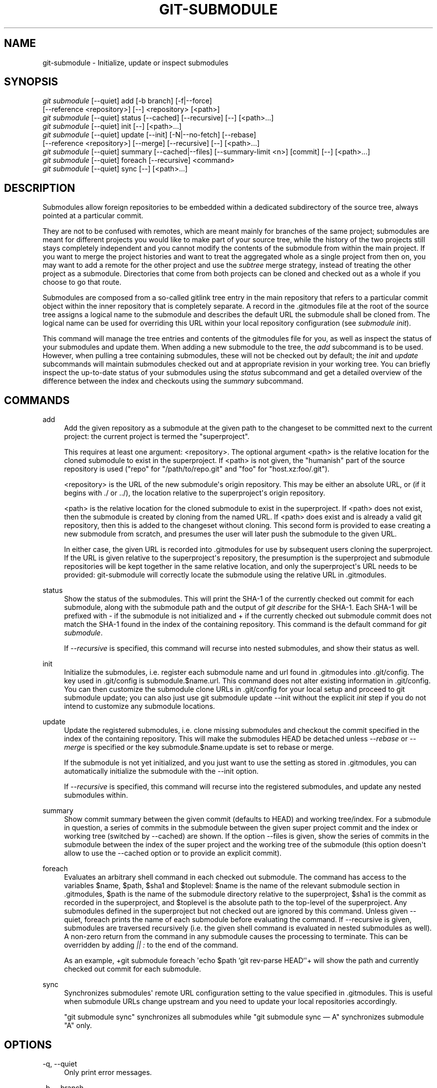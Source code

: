 '\" t
.\"     Title: git-submodule
.\"    Author: [see the "AUTHOR" section]
.\" Generator: DocBook XSL Stylesheets v1.75.2 <http://docbook.sf.net/>
.\"      Date: 09/19/2010
.\"    Manual: Git Manual
.\"    Source: Git 1.7.3
.\"  Language: English
.\"
.TH "GIT\-SUBMODULE" "1" "09/19/2010" "Git 1\&.7\&.3" "Git Manual"
.\" -----------------------------------------------------------------
.\" * set default formatting
.\" -----------------------------------------------------------------
.\" disable hyphenation
.nh
.\" disable justification (adjust text to left margin only)
.ad l
.\" -----------------------------------------------------------------
.\" * MAIN CONTENT STARTS HERE *
.\" -----------------------------------------------------------------
.SH "NAME"
git-submodule \- Initialize, update or inspect submodules
.SH "SYNOPSIS"
.sp
.nf
\fIgit submodule\fR [\-\-quiet] add [\-b branch] [\-f|\-\-force]
              [\-\-reference <repository>] [\-\-] <repository> [<path>]
\fIgit submodule\fR [\-\-quiet] status [\-\-cached] [\-\-recursive] [\-\-] [<path>\&...]
\fIgit submodule\fR [\-\-quiet] init [\-\-] [<path>\&...]
\fIgit submodule\fR [\-\-quiet] update [\-\-init] [\-N|\-\-no\-fetch] [\-\-rebase]
              [\-\-reference <repository>] [\-\-merge] [\-\-recursive] [\-\-] [<path>\&...]
\fIgit submodule\fR [\-\-quiet] summary [\-\-cached|\-\-files] [\-\-summary\-limit <n>] [commit] [\-\-] [<path>\&...]
\fIgit submodule\fR [\-\-quiet] foreach [\-\-recursive] <command>
\fIgit submodule\fR [\-\-quiet] sync [\-\-] [<path>\&...]
.fi
.sp
.SH "DESCRIPTION"
.sp
Submodules allow foreign repositories to be embedded within a dedicated subdirectory of the source tree, always pointed at a particular commit\&.
.sp
They are not to be confused with remotes, which are meant mainly for branches of the same project; submodules are meant for different projects you would like to make part of your source tree, while the history of the two projects still stays completely independent and you cannot modify the contents of the submodule from within the main project\&. If you want to merge the project histories and want to treat the aggregated whole as a single project from then on, you may want to add a remote for the other project and use the \fIsubtree\fR merge strategy, instead of treating the other project as a submodule\&. Directories that come from both projects can be cloned and checked out as a whole if you choose to go that route\&.
.sp
Submodules are composed from a so\-called gitlink tree entry in the main repository that refers to a particular commit object within the inner repository that is completely separate\&. A record in the \&.gitmodules file at the root of the source tree assigns a logical name to the submodule and describes the default URL the submodule shall be cloned from\&. The logical name can be used for overriding this URL within your local repository configuration (see \fIsubmodule init\fR)\&.
.sp
This command will manage the tree entries and contents of the gitmodules file for you, as well as inspect the status of your submodules and update them\&. When adding a new submodule to the tree, the \fIadd\fR subcommand is to be used\&. However, when pulling a tree containing submodules, these will not be checked out by default; the \fIinit\fR and \fIupdate\fR subcommands will maintain submodules checked out and at appropriate revision in your working tree\&. You can briefly inspect the up\-to\-date status of your submodules using the \fIstatus\fR subcommand and get a detailed overview of the difference between the index and checkouts using the \fIsummary\fR subcommand\&.
.SH "COMMANDS"
.PP
add
.RS 4
Add the given repository as a submodule at the given path to the changeset to be committed next to the current project: the current project is termed the "superproject"\&.
.sp
This requires at least one argument: <repository>\&. The optional argument <path> is the relative location for the cloned submodule to exist in the superproject\&. If <path> is not given, the "humanish" part of the source repository is used ("repo" for "/path/to/repo\&.git" and "foo" for "host\&.xz:foo/\&.git")\&.
.sp
<repository> is the URL of the new submodule\(aqs origin repository\&. This may be either an absolute URL, or (if it begins with \&./ or \&.\&./), the location relative to the superproject\(aqs origin repository\&.
.sp
<path> is the relative location for the cloned submodule to exist in the superproject\&. If <path> does not exist, then the submodule is created by cloning from the named URL\&. If <path> does exist and is already a valid git repository, then this is added to the changeset without cloning\&. This second form is provided to ease creating a new submodule from scratch, and presumes the user will later push the submodule to the given URL\&.
.sp
In either case, the given URL is recorded into \&.gitmodules for use by subsequent users cloning the superproject\&. If the URL is given relative to the superproject\(aqs repository, the presumption is the superproject and submodule repositories will be kept together in the same relative location, and only the superproject\(aqs URL needs to be provided: git\-submodule will correctly locate the submodule using the relative URL in \&.gitmodules\&.
.RE
.PP
status
.RS 4
Show the status of the submodules\&. This will print the SHA\-1 of the currently checked out commit for each submodule, along with the submodule path and the output of
\fIgit describe\fR
for the SHA\-1\&. Each SHA\-1 will be prefixed with
\-
if the submodule is not initialized and
+
if the currently checked out submodule commit does not match the SHA\-1 found in the index of the containing repository\&. This command is the default command for
\fIgit submodule\fR\&.
.sp
If
\fI\-\-recursive\fR
is specified, this command will recurse into nested submodules, and show their status as well\&.
.RE
.PP
init
.RS 4
Initialize the submodules, i\&.e\&. register each submodule name and url found in \&.gitmodules into \&.git/config\&. The key used in \&.git/config is
submodule\&.$name\&.url\&. This command does not alter existing information in \&.git/config\&. You can then customize the submodule clone URLs in \&.git/config for your local setup and proceed to
git submodule update; you can also just use
git submodule update \-\-init
without the explicit
\fIinit\fR
step if you do not intend to customize any submodule locations\&.
.RE
.PP
update
.RS 4
Update the registered submodules, i\&.e\&. clone missing submodules and checkout the commit specified in the index of the containing repository\&. This will make the submodules HEAD be detached unless
\fI\-\-rebase\fR
or
\fI\-\-merge\fR
is specified or the key
submodule\&.$name\&.update
is set to
rebase
or
merge\&.
.sp
If the submodule is not yet initialized, and you just want to use the setting as stored in \&.gitmodules, you can automatically initialize the submodule with the \-\-init option\&.
.sp
If
\fI\-\-recursive\fR
is specified, this command will recurse into the registered submodules, and update any nested submodules within\&.
.RE
.PP
summary
.RS 4
Show commit summary between the given commit (defaults to HEAD) and working tree/index\&. For a submodule in question, a series of commits in the submodule between the given super project commit and the index or working tree (switched by \-\-cached) are shown\&. If the option \-\-files is given, show the series of commits in the submodule between the index of the super project and the working tree of the submodule (this option doesn\(aqt allow to use the \-\-cached option or to provide an explicit commit)\&.
.RE
.PP
foreach
.RS 4
Evaluates an arbitrary shell command in each checked out submodule\&. The command has access to the variables $name, $path, $sha1 and $toplevel: $name is the name of the relevant submodule section in \&.gitmodules, $path is the name of the submodule directory relative to the superproject, $sha1 is the commit as recorded in the superproject, and $toplevel is the absolute path to the top\-level of the superproject\&. Any submodules defined in the superproject but not checked out are ignored by this command\&. Unless given \-\-quiet, foreach prints the name of each submodule before evaluating the command\&. If \-\-recursive is given, submodules are traversed recursively (i\&.e\&. the given shell command is evaluated in nested submodules as well)\&. A non\-zero return from the command in any submodule causes the processing to terminate\&. This can be overridden by adding
\fI|| :\fR
to the end of the command\&.
.sp
As an example, +git submodule foreach \(aqecho $path `git rev\-parse HEAD`\(aq+ will show the path and currently checked out commit for each submodule\&.
.RE
.PP
sync
.RS 4
Synchronizes submodules\(aq remote URL configuration setting to the value specified in \&.gitmodules\&. This is useful when submodule URLs change upstream and you need to update your local repositories accordingly\&.
.sp
"git submodule sync" synchronizes all submodules while "git submodule sync \(em A" synchronizes submodule "A" only\&.
.RE
.SH "OPTIONS"
.PP
\-q, \-\-quiet
.RS 4
Only print error messages\&.
.RE
.PP
\-b, \-\-branch
.RS 4
Branch of repository to add as submodule\&.
.RE
.PP
\-f, \-\-force
.RS 4
This option is only valid for the add command\&. Allow adding an otherwise ignored submodule path\&.
.RE
.PP
\-\-cached
.RS 4
This option is only valid for status and summary commands\&. These commands typically use the commit found in the submodule HEAD, but with this option, the commit stored in the index is used instead\&.
.RE
.PP
\-\-files
.RS 4
This option is only valid for the summary command\&. This command compares the commit in the index with that in the submodule HEAD when this option is used\&.
.RE
.PP
\-n, \-\-summary\-limit
.RS 4
This option is only valid for the summary command\&. Limit the summary size (number of commits shown in total)\&. Giving 0 will disable the summary; a negative number means unlimited (the default)\&. This limit only applies to modified submodules\&. The size is always limited to 1 for added/deleted/typechanged submodules\&.
.RE
.PP
\-N, \-\-no\-fetch
.RS 4
This option is only valid for the update command\&. Don\(aqt fetch new objects from the remote site\&.
.RE
.PP
\-\-merge
.RS 4
This option is only valid for the update command\&. Merge the commit recorded in the superproject into the current branch of the submodule\&. If this option is given, the submodule\(aqs HEAD will not be detached\&. If a merge failure prevents this process, you will have to resolve the resulting conflicts within the submodule with the usual conflict resolution tools\&. If the key
submodule\&.$name\&.update
is set to
merge, this option is implicit\&.
.RE
.PP
\-\-rebase
.RS 4
This option is only valid for the update command\&. Rebase the current branch onto the commit recorded in the superproject\&. If this option is given, the submodule\(aqs HEAD will not be detached\&. If a merge failure prevents this process, you will have to resolve these failures with
\fBgit-rebase\fR(1)\&. If the key
submodule\&.$name\&.update
is set to
rebase, this option is implicit\&.
.RE
.PP
\-\-reference <repository>
.RS 4
This option is only valid for add and update commands\&. These commands sometimes need to clone a remote repository\&. In this case, this option will be passed to the
\fBgit-clone\fR(1)
command\&.
.sp
\fBNOTE\fR: Do
\fBnot\fR
use this option unless you have read the note for
\fBgit-clone\fR(1)\(aqs \-\-reference and \-\-shared options carefully\&.
.RE
.PP
\-\-recursive
.RS 4
This option is only valid for foreach, update and status commands\&. Traverse submodules recursively\&. The operation is performed not only in the submodules of the current repo, but also in any nested submodules inside those submodules (and so on)\&.
.RE
.PP
<path>\&...
.RS 4
Paths to submodule(s)\&. When specified this will restrict the command to only operate on the submodules found at the specified paths\&. (This argument is required with add)\&.
.RE
.SH "FILES"
.sp
When initializing submodules, a \&.gitmodules file in the top\-level directory of the containing repository is used to find the url of each submodule\&. This file should be formatted in the same way as $GIT_DIR/config\&. The key to each submodule url is "submodule\&.$name\&.url"\&. See \fBgitmodules\fR(5) for details\&.
.SH "AUTHOR"
.sp
Written by Lars Hjemli <hjemli@gmail\&.com>
.SH "GIT"
.sp
Part of the \fBgit\fR(1) suite
